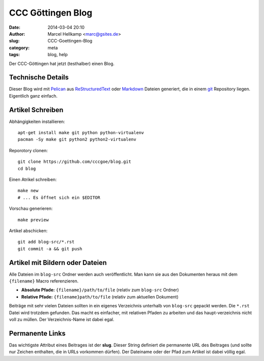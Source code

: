 ﻿CCC Göttingen Blog
============================================================

:date: 2014-03-04 20:10
:author: Marcel Hellkamp <marc@gsites.de>
:slug: CCC-Goettingen-Blog
:category: meta
:tags: blog, help

Der CCC-Göttingen hat jetzt (testhalber) einen Blog. 

Technische Details
------------------
Dieser Blog wird mit `Pelican <http://blog.getpelican.com/>`_ aus `ReStructuredText <http://de.wikipedia.org/wiki/ReStructuredText>`_ oder `Markdown <http://de.wikipedia.org/wiki/Markdown>`_ Dateien generiert, die in einem `git <http://git-scm.com/>`_ Repository liegen. Eigentlich ganz einfach.

Artikel Schreiben
-----------------

.. code-highlight: sh

Abhängigkeiten installieren::

    apt-get install make git python python-virtualenv
    pacman -Sy make git python2 python2-virtualenv

Reporotory clonen::

    git clone https://github.com/cccgoe/blog.git
    cd blog

Einen Atrikel schreiben::

    make new
    # ... Es öffnet sich ein $EDITOR

Vorschau generieren::

    make preview

Artikel abschicken::

    git add blog-src/*.rst
    git commit -a && git push

Artikel mit Bildern oder Dateien
--------------------------------

Alle Dateien im ``blog-src`` Ordner werden auch veröffentlicht. Man kann sie aus den Dokumenten heraus mit dem
``{filename}`` Macro referenzieren.

* **Absolute Pfade:** ``{filename}/path/to/file`` (relativ zum ``blog-src`` Ordner)
* **Relative Pfade:** ``{filename}path/to/file`` (relativ zum aktuellen Dokument)

Beiträge mit sehr vielen Dateien sollten in ein eigenes Verzeichnis unterhalb von ``blog-src`` gepackt werden. Die ``*.rst`` Datei wird trotzdem gefunden. Das macht es einfacher, mit relativen Pfaden zu arbeiten und das haupt-verzeichnis nicht voll zu müllen. Der Verzeichnis-Name ist dabei egal.

Permanente Links
----------------

Das wichtigste Attribut eines Beitrages ist der **slug**. Dieser String definiert die permanente URL des Beitrages (und sollte nur Zeichen enthalten, die in URLs vorkommen dürfen). Der Dateiname oder der Pfad zum Artikel ist dabei völlig egal.







